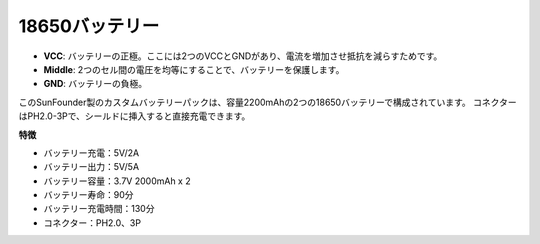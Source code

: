18650バッテリー
=================

.. image:: img/3pin_battery.jpg
    :width: 500
    :align: center

* **VCC**: バッテリーの正極。ここには2つのVCCとGNDがあり、電流を増加させ抵抗を減らすためです。
* **Middle**: 2つのセル間の電圧を均等にすることで、バッテリーを保護します。
* **GND**: バッテリーの負極。

このSunFounder製のカスタムバッテリーパックは、容量2200mAhの2つの18650バッテリーで構成されています。
コネクターはPH2.0-3Pで、シールドに挿入すると直接充電できます。

**特徴**

* バッテリー充電：5V/2A
* バッテリー出力：5V/5A
* バッテリー容量：3.7V 2000mAh x 2
* バッテリー寿命：90分
* バッテリー充電時間：130分
* コネクター：PH2.0、3P